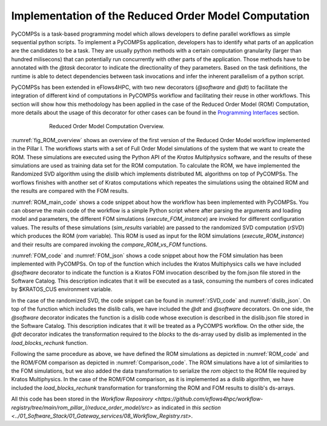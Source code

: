 Implementation of the Reduced Order Model Computation
=====================================================
PyCOMPSs is a task-based programming model which allows developers to define parallel workflows as simple sequential python scripts. To implement a PyCOMPSs application, developers has to identify what parts of an application are the candidates to be a task. They are usually python methods with a certain computation granularity (larger than hundred milisecons) that can potentially run concurrently with other parts of the application. Those methods have to be annotated with the `@task` decorator to indicate the directionality of they parameters. Based on the task definitions, the runtime is able to detect dependencies between task invocations and infer the inherent parallelism of a python script.

PyCOMPSs has been extended in eFlows4HPC, with two new decorators (`@software` and `@dt`) to facilitate the integration of different kind of computations in PyCOMPSs workflow and facilitating their reuse in other workflows. This section will show how this methodology has been applied in the case of the Reduced Order Model (ROM) Computation, more details about the usage of this decorator for other cases can be found in the `Programming Interfaces <../02_Programming_Interfaces.rst>`_ section.


.. _fig_ROM_overview:
.. figure:: ../Figures/PillarI_workflow.png
    :figwidth: 75 %
    :alt: Reduced Order Model computation overview
    :align: center

    Reduced Order Model Computation Overview.

:numref:`fig_ROM_overview` shows an overview of the first version of the Reduced Order Model workflow implemented in the Pillar I. The workflows starts with a set of Full Order Model simulations of the system that we want to create the ROM. These simulations are executed using the Python API of the `Kratos Multiphysics` software, and the results of these simulations are used as training data set for the ROM computation. To calculate the ROM, we have implemented the Randomized SVD algorithm using the `dislib` which implements distributed ML algorithms on top of PyCOMPSs. The worflows finishes with another set of Kratos computations which repeates the simulations using the obtained ROM and the results are compared with the FOM results.

:numref:`ROM_main_code` shows a code snippet about how the workflow has been implemented with PyCOMPSs. You can observe the main code of the workflow is a simple Python script where after parsing the arguments and loading model and parameters, the different FOM simulations (`execute_FOM_instance`) are invoked for different configuration values. The results of these simulations (`sim_results` variable) are passed to the randomized SVD computation (`rSVD`) which produces the ROM (`rom` variable). This ROM is used as input for the ROM simulations (`execute_ROM_instance`) and their results are compared invoking the `compare_ROM_vs_FOM` functions.

.. code-block:: python
    :name: ROM_main_code
    :caption: Code snippet of the PyCOMPSs code for the ROM computation.

    if __name__ == '__main__':

        model_file, sim_cfgs, desired_rank, output_rom_file = parse_arguments()
        model, parameters = load_model_parameters(model_file)

        # Full Order Model (FOM) simulation for each simulation parameter.
        sim_results=[]
        for cfg in sim_cfgs:
            sim_results.append(execute_FOM_instance(model,parameters,[cfg]))

        # Computes the "fixed rank" randomized SVD in parallel using the dislib library
        rom = rSVD(sim_results, desired_rank)

        # Reduced Order Model simulations for the same simulation parameters used for the FOM
        rom_results=[]
        for cfg in sim_cfgs:
            sim_results.append(execute_ROM_instance(model,parameters,[cfg],rom))

        compare_ROM_vs_FOM(rom_results, sim_results)


:numref:`FOM_code` and :numref:`FOM_json` shows a code snippet about how the FOM simulation has been implemented with PyCOMPSs. On top of the function which includes the Kratos Multiphysics calls we have included `@software` decorator to indicate the function is a Kratos FOM invocation described by the fom.json file stored in the Software Catalog. This description indicates that it will be executed as a task, consuming the numbers of cores indicated by $KRATOS_CUS environment variable.

.. code-block:: python
    :name: FOM_code
    :caption: Code snippet of the PyCOMPSs definition of FOM simulation.

    @software(config_file = SW_CATALOG+"/kratos/fom.json")
    def execute_FOM_instance(model,parameters, sample):
        import KratosMultiphysics
        from kratos_simulations import GetTrainingData
        current_model = KratosMultiphysics.Model()
        model.Load("ModelSerialization",current_model)
        del(model)
        current_parameters = KratosMultiphysics.Parameters()
        parameters.Load("ParametersSerialization",current_parameters)
        del(parameters)
        # get sample
        simulation = GetTrainingData(current_model,current_parameters,sample)
        simulation.Run()
        return simulation.GetSnapshotsMatrix()


.. code-block:: json
    :name: FOM_json
    :caption:  Definition of FOM simulation.

    {
        "execution" : {
                "type":"task"
        },
        "constraints" : {
                "computing_units": "$KRATOS_CUS"
        },
        "parameters" : {
                "model" : "IN",
                "parameters" : "IN",
                "sample" : "IN",
                "returns" :1
        }
    }

In the case of the randomized SVD, the code snippet can be found in :numref:`rSVD_code` and :numref:`dislib_json`. On top of the function which includes the dislib calls, we have included the `@dt` and `@software` decorators. On one side, the `@software` decorator indicates the function is a dislib code whose execution is described in the dislib.json file stored in the Software Catalog. This description indicates that it will be treated as a PyCOMPS workflow. On the other side, the `@dt` decorator indicates the transformation required to the `blocks` to the ds-array used by dislib as implemented in the `load_blocks_rechunk` function.

.. code-block:: python
    :name: rSVD_code
    :caption: Code snippet of the PyCOMPSs definition of the Randomized SVD.

    @dt("blocks", load_blocks_rechunk, shape=expected_shape, block_size=simulation_block_size,
         new_block_size=desired_block_size, is_workflow=True)
    @software(config_file = SW_CATALOG + "/py-dislib/dislib.json")
    def rSVD(blocks, desired_rank=30):
        from dislib_randomized_svd import rsvd
        u,s = rsvd(blocks, desired_rank, A_row_chunk_size, A_column_chunk_size)
        return u

.. code-block:: json
    :name: dislib_json
    :caption:  Definition of dislib algorithm.

    {
        "execution" : {
                "type" : "workflow"
        }
    }


Following the same procedure as above, we have defined the ROM simulations as depicted in :numref:`ROM_code` and the ROM/FOM comparison as depicted in :numref:`Comparison_code`. The ROM simulations have a lot of similarities to the FOM simulations, but we also added the data transformation to serialize the `rom` object to the ROM file required by Kratos Multiphysics. In the case of the ROM/FOM comparison, as it is implemented as a dislib algorithm, we have included the `load_blocks_rechunk` transformation for transforming the ROM and FOM results to dislib's ds-arrays.


.. code-block:: python
    :name: ROM_code
    :caption: Code snippet of the PyCOMPSs definition of the ROM simulation.

    @dt(target="rom", function=ROM_file_generation, type=OBJECT_TO_FILE, destination=rom_file)
    @software(config_file = SW_CATALOG + "/kratos/rom.json")
    def execute_ROM_instance(model,parameters,sample,rom):
        import KratosMultiphysics
        from kratos_simulations import RunROM_SavingData
        load_ROM(rom)
        current_model = KratosMultiphysics.Model()
        model.Load("ModelSerialization",current_model)
        del(model)
        current_parameters = KratosMultiphysics.Parameters()
        parameters.Load("ParametersSerialization",current_parameters)
        del(parameters)
        # get sample
        simulation = RunROM_SavingData(current_model,current_parameters,sample)
        simulation.Run()
        return simulation.GetSnapshotsMatrix()


.. code-block:: python
    :name: Comparison_code
    :caption: Code snippet of the PyCOMPSs definition of the ROM/FOM comparison.

    @dt("SnapshotsMatrixROM", load_blocks_rechunk, shape=expected_shape, block_size=simulation_block_size,
         new_block_size=desired_block_size, is_workflow=True)
    @dt("SnapshotsMatrixFOM", load_blocks_rechunk, shape=expected_shape, block_size=simulation_block_size,
         new_block_size=desired_block_size, is_workflow=True)
    @software(config_file = SW_CATALOG + "/py-dislib/dislib.json")
    def compare_ROM_vs_FOM(SnapshotsMatrixROM, SnapshotsMatrixFOM):
        import dislib as ds
        import numpy as np
        #using the Frobenious norm of the snapshots of the solution
        original_norm= np.linalg.norm((SnapshotsMatrixFOM.norm().collect()))
        intermediate = ds.data.matsubtract(SnapshotsMatrixROM, SnapshotsMatrixFOM) #(available on latest release)
        intermediate = np.linalg.norm((intermediate.norm().collect()))
        final = intermediate/original_norm
        np.save('relative_error_rom.npy', final)


All this code has been stored in the `Workflow Reposirory <https://github.com/eflows4hpc/workflow-registry/tree/main/rom_pillar_I/reduce_order_model/src>` as indicated in `this section <../01_Software_Stack/01_Gateway_services/08_Workflow_Registry.rst>`.
